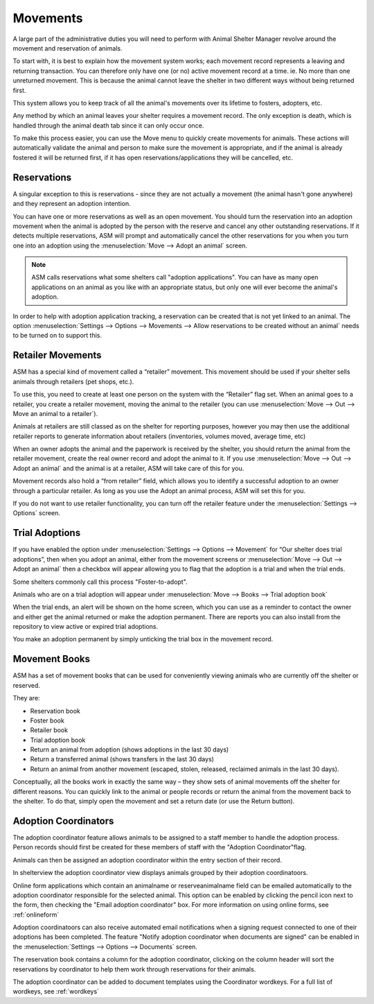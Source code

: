 Movements
=========

A large part of the administrative duties you will need to perform with Animal
Shelter Manager revolve around the movement and reservation of animals.

To start with, it is best to explain how the movement system works; each
movement record represents a leaving and returning transaction. You can
therefore only have one (or no) active movement record at a time. ie. No more
than one unreturned movement. This is because the animal cannot leave the
shelter in two different ways without being returned first.

This system allows you to keep track of all the animal's movements over its
lifetime to fosters, adopters, etc.

Any method by which an animal leaves your shelter requires a movement record.
The only exception is death, which is handled through the animal death tab
since it can only occur once.

.. image:: images/move_menu.png

To make this process easier, you can use the Move menu to quickly create
movements for animals. These actions will automatically validate the animal and
person to make sure the movement is appropriate, and if the animal is already
fostered it will be returned first, if it has open reservations/applications
they will be cancelled, etc.

Reservations
------------

A singular exception to this is reservations - since they are not actually a
movement (the animal hasn't gone anywhere) and they represent an adoption
intention.

You can have one or more reservations as well as an open movement. You should
turn the reservation into an adoption movement when the animal is adopted by
the person with the reserve and cancel any other outstanding reservations. If
it detects multiple reservations, ASM will prompt and automatically cancel the
other reservations for you when you turn one into an adoption using the
:menuselection:`Move --> Adopt an animal` screen.

.. note:: ASM calls reservations what some shelters call "adoption applications". You can have as many open applications on an animal as you like with an appropriate status, but only one will ever become the animal's adoption.

In order to help with adoption application tracking, a reservation can be
created that is not yet linked to an animal. The option
:menuselection:`Settings --> Options --> Movements --> Allow reservations to be
created without an animal` needs to be turned on to support this.

Retailer Movements
------------------

ASM has a special kind of movement called a “retailer” movement. This movement
should be used if your shelter sells animals through retailers (pet shops,
etc.). 

To use this, you need to create at least one person on the system with the
“Retailer” flag set. When an animal goes to a retailer, you create a retailer
movement, moving the animal to the retailer (you can use :menuselection:`Move
--> Out --> Move an animal to a retailer`).

Animals at retailers are still classed as on the shelter for reporting
purposes, however you may then use the additional retailer reports to generate
information about retailers (inventories, volumes moved, average time, etc) 

When an owner adopts the animal and the paperwork is received by the shelter,
you should return the animal from the retailer movement, create the real owner
record and adopt the animal to it. If you use :menuselection:`Move --> Out -->
Adopt an animal` and the animal is at a retailer, ASM will take care of this
for you.

Movement records also hold a “from retailer” field, which allows you to
identify a successful adoption to an owner through a particular retailer. As
long as you use the Adopt an animal process, ASM will set this for you.

If you do not want to use retailer functionality, you can turn off the retailer
feature under the :menuselection:`Settings --> Options` screen. 

Trial Adoptions
---------------

If you have enabled the option under :menuselection:`Settings --> Options -->
Movement` for “Our shelter does trial adoptions”, then when you adopt an
animal, either from the movement screens or :menuselection:`Move --> Out -->
Adopt an animal` then a checkbox will appear allowing you to flag that the
adoption is a trial and when the trial ends.

Some shelters commonly call this process "Foster-to-adopt".

.. image:: images/move_trial.png

Animals who are on a trial adoption will appear under
:menuselection:`Move --> Books --> Trial adoption book`

.. image:: images/move_trial_book.png

When the trial ends, an alert will be shown on the home screen, which you can
use as a reminder to contact the owner and either get the animal returned or
make the adoption permanent. There are reports you can also install from the
repository to view active or expired trial adoptions.

You make an adoption permanent by simply unticking the trial box in the
movement record.

Movement Books
--------------

ASM has a set of movement books that can be used for conveniently viewing animals who are currently off the shelter or reserved.

.. image:: images/move_menu.png

They are:

* Reservation book

* Foster book 

* Retailer book 

* Trial adoption book 

* Return an animal from adoption (shows adoptions in the last 30 days)

* Return a transferred animal (shows transfers in the last 30 days)

* Return an animal from another movement (escaped, stolen, released, reclaimed
  animals in the last 30 days).

Conceptually, all the books work in exactly the same way – they show sets of
animal movements off the shelter for different reasons. You can quickly link to
the animal or people records or return the animal from the movement back to the
shelter. To do that, simply open the movement and set a return date (or use the
Return button).

.. image:: images/move_return_animal.png

Adoption Coordinators
----------------------

The adoption coordinator feature allows animals to be assigned to a staff member 
to handle the adoption process. Person records should first be created for these 
members of staff with the "Adoption Coordinator"flag.

.. image:: images/adoption_coordinator_flag.png

Animals can then be assigned an adoption coordinator within the entry section of 
their record.

.. image:: images/adoption_coordinator_animal.png

In shelterview the adoption coordinator view displays animals grouped by their
adoption coordinatoors. 

.. image:: images/adoption_coordinator_shelterview.png

Online form applications which contain an animalname or reserveanimalname field 
can be emailed automatically to the adoption coordinator responsible for the 
selected animal. This option can be enabled by clicking the pencil icon next to
the form, then checking the "Email adoption coordinator" box. For more information
on using online forms, see :ref:`onlineform`     

Adoption coordinatoors can also receive automated email notifications when a 
signing request connected to one of their adoptions has been completed. The 
feature "Notify adoption coordinator when documents are signed" can be enabled 
in the :menuselection:`Settings --> Options --> Documents` screen. 

.. image:: images/adoption_coordinator_online_form.png

The reservation book contains a column for the adoption coordinator, clicking 
on the column header will sort the reservations by coordinator to help them 
work through reservations for their animals.  

.. image:: images/adoption_coordinator_reservation.png

The adoption coordinator can be added to document templates using the Coordinator 
wordkeys. For a full list of wordkeys, see :ref:`wordkeys`
